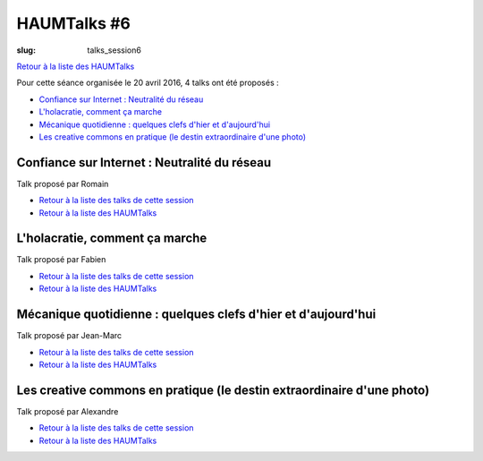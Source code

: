 HAUMTalks #6
############

:slug: talks_session6

`Retour à la liste des HAUMTalks`_

.. _Retour à la liste des talks de cette session:

Pour cette séance organisée le 20 avril 2016, 4 talks ont été proposés :

- `Confiance sur Internet : Neutralité du réseau`_
- `L'holacratie, comment ça marche`_
- `Mécanique quotidienne : quelques clefs d'hier et d'aujourd'hui`_
- `Les creative commons en pratique (le destin extraordinaire d'une photo)`_


.. _Confiance sur Internet : Neutralité du réseau:

Confiance sur Internet : Neutralité du réseau
---------------------------------------------

Talk proposé par Romain

.. container:: aligncenter

    .. raw:: html

        <video width="560" height="315" controls>
            <source src="http://haum.svallee.fr/talks6/1_internet.mp4" type="video/mp4">
        </video>

- `Retour à la liste des talks de cette session`_
- `Retour à la liste des HAUMTalks`_

.. _L'holacratie, comment ça marche:

L'holacratie, comment ça marche
-------------------------------

Talk proposé par Fabien

.. container:: aligncenter

    .. raw:: html

        <video width="560" height="315" controls>
            <source src="http://haum.svallee.fr/talks6/2_holacratie.mp4" type="video/mp4">
        </video>

- `Retour à la liste des talks de cette session`_
- `Retour à la liste des HAUMTalks`_

.. _Mécanique quotidienne : quelques clefs d'hier et d'aujourd'hui:

Mécanique quotidienne : quelques clefs d'hier et d'aujourd'hui
--------------------------------------------------------------

Talk proposé par Jean-Marc

.. container:: aligncenter

    .. raw:: html

        <video width="560" height="315" controls>
            <source src="http://haum.svallee.fr/talks6/3_mecanique.mp4" type="video/mp4">
        </video>

- `Retour à la liste des talks de cette session`_
- `Retour à la liste des HAUMTalks`_

.. _Les creative commons en pratique (le destin extraordinaire d'une photo):

Les creative commons en pratique (le destin extraordinaire d'une photo)
-----------------------------------------------------------------------

Talk proposé par Alexandre

.. container:: aligncenter

    .. raw:: html

        <video width="560" height="315" controls>
            <source src="http://haum.svallee.fr/talks6/4_cc.mp4" type="video/mp4">
        </video>

- `Retour à la liste des talks de cette session`_
- `Retour à la liste des HAUMTalks`_

.. _Retour à la liste des HAUMTalks: talks.html
